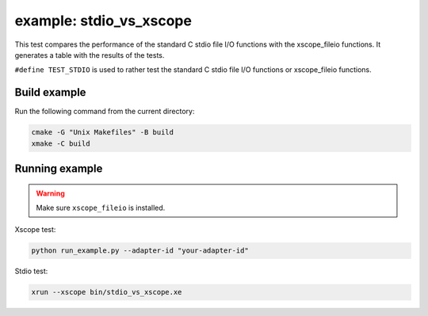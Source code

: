 example: stdio_vs_xscope
========================

This test compares the performance of the standard C stdio
file I/O functions with the xscope_fileio functions.
It generates a table with the results of the tests.

``#define TEST_STDIO`` is used to rather test the standard C stdio file I/O functions or xscope_fileio functions. 

Build example
-------------
Run the following command from the current directory: 

.. code-block:: console

  cmake -G "Unix Makefiles" -B build
  xmake -C build

Running example
---------------

.. warning::

  Make sure ``xscope_fileio`` is installed.
  

Xscope test:

.. code-block:: console

  python run_example.py --adapter-id "your-adapter-id"

Stdio test:

.. code-block:: console

  xrun --xscope bin/stdio_vs_xscope.xe
